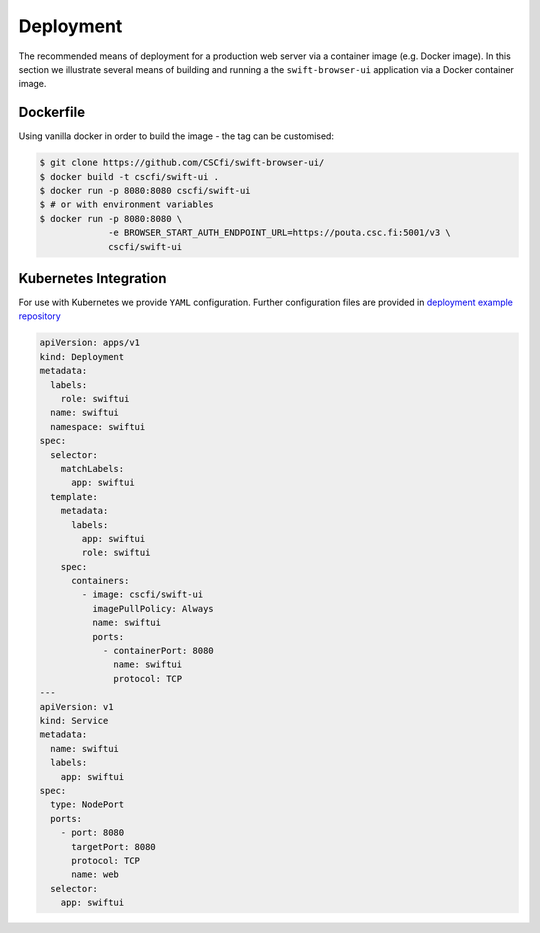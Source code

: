 Deployment
==========

The recommended means of deployment for a production web server via
a container image (e.g. Docker image).
In this section we illustrate several means of building and running a
the ``swift-browser-ui`` application via a Docker container image.

Dockerfile
----------

Using vanilla docker in order to build the image - the tag can be customised:

.. code-block:: console

    $ git clone https://github.com/CSCfi/swift-browser-ui/
    $ docker build -t cscfi/swift-ui .
    $ docker run -p 8080:8080 cscfi/swift-ui
    $ # or with environment variables
    $ docker run -p 8080:8080 \
                 -e BROWSER_START_AUTH_ENDPOINT_URL=https://pouta.csc.fi:5001/v3 \
                 cscfi/swift-ui



Kubernetes Integration
----------------------

For use with Kubernetes we provide ``YAML`` configuration. Further
configuration files are provided in `deployment example repository <https://github.com/CSCfi/swift-ui-deployment/>`_

.. code-block:: yaml

    apiVersion: apps/v1
    kind: Deployment
    metadata:
      labels:
        role: swiftui
      name: swiftui
      namespace: swiftui
    spec:
      selector:
        matchLabels:
          app: swiftui
      template:
        metadata:
          labels:
            app: swiftui
            role: swiftui
        spec:
          containers:
            - image: cscfi/swift-ui
              imagePullPolicy: Always
              name: swiftui
              ports:
                - containerPort: 8080
                  name: swiftui
                  protocol: TCP
    ---
    apiVersion: v1
    kind: Service
    metadata:
      name: swiftui
      labels:
        app: swiftui
    spec:
      type: NodePort
      ports:
        - port: 8080
          targetPort: 8080
          protocol: TCP
          name: web
      selector:
        app: swiftui
